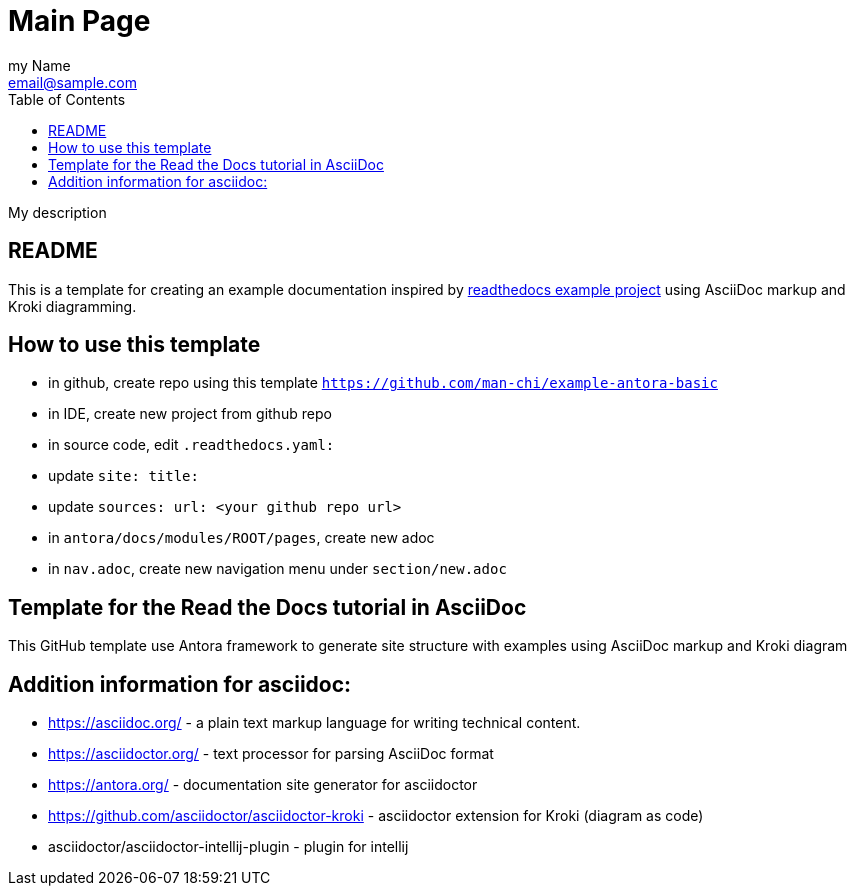 = Main Page
:navtitle: Navigation Title
:description: My description
:author: my Name
:email: email@sample.com
:icons: font
:url-quickref: https://docs.asciidoctor.org/asciidoc/latest/syntax-quick-reference/
:toc:

{description}

== README
This is a template for creating an example documentation inspired by https://docs.readthedocs.io/en/stable/examples.html[readthedocs example project] using AsciiDoc markup and Kroki diagramming.

== How to use this template

- in github, create repo using this template `https://github.com/man-chi/example-antora-basic`
- in IDE, create new project from github repo
- in source code, edit `.readthedocs.yaml:`
    - update `site: title:`
    - update `sources: url: <your github repo url>`
- in `antora/docs/modules/ROOT/pages`, create new adoc
- in `nav.adoc`,  create new navigation menu under `section/new.adoc`

== Template for the Read the Docs tutorial in AsciiDoc

This GitHub template use Antora framework to generate site structure with examples using AsciiDoc markup and Kroki diagram

== Addition information for asciidoc:

* https://asciidoc.org/ - a plain text markup language for writing technical content.
* https://asciidoctor.org/ - text processor for parsing AsciiDoc format
* https://antora.org/ - documentation site generator for asciidoctor
* https://github.com/asciidoctor/asciidoctor-kroki - asciidoctor extension for Kroki (diagram as code)
* asciidoctor/asciidoctor-intellij-plugin - plugin for intellij
